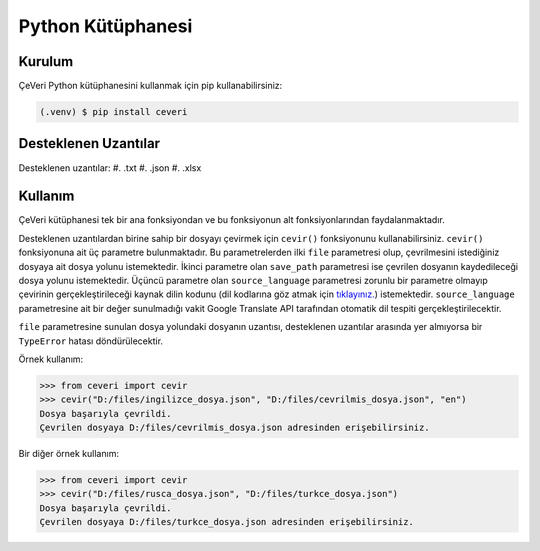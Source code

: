 Python Kütüphanesi
=====

.. _kurulum:
.. _kullanım:
.. _desteklenen uzantılar:

Kurulum
------------

ÇeVeri Python kütüphanesini kullanmak için pip kullanabilirsiniz:

.. code-block:: console

   (.venv) $ pip install ceveri


Desteklenen Uzantılar
-------------------------

Desteklenen uzantılar:
#. .txt
#. .json
#. .xlsx

Kullanım
----------------

ÇeVeri kütüphanesi tek bir ana fonksiyondan ve bu fonksiyonun alt fonksiyonlarından faydalanmaktadır.

Desteklenen uzantılardan birine sahip bir dosyayı çevirmek için ``cevir()`` fonksiyonunu kullanabilirsiniz. ``cevir()`` fonksiyonuna ait üç parametre bulunmaktadır. Bu parametrelerden ilki ``file`` parametresi olup, çevrilmesini istediğiniz dosyaya ait dosya yolunu istemektedir. İkinci parametre olan ``save_path`` parametresi ise çevrilen dosyanın kaydedileceği dosya yolunu istemektedir. Üçüncü parametre olan ``source_language`` parametresi zorunlu bir parametre olmayıp çevirinin gerçekleştirileceği kaynak dilin kodunu (dil kodlarına göz atmak için `tıklayınız. <https://cloud.google.com/translate/docs/languages>`_) istemektedir. ``source_language`` parametresine ait bir değer sunulmadığı vakit Google Translate API tarafından otomatik dil tespiti gerçekleştirilecektir.

``file`` parametresine sunulan dosya yolundaki dosyanın uzantısı, desteklenen uzantılar arasında yer almıyorsa bir ``TypeError`` hatası döndürülecektir.

Örnek kullanım:

>>> from ceveri import cevir
>>> cevir("D:/files/ingilizce_dosya.json", "D:/files/cevrilmis_dosya.json", "en")
Dosya başarıyla çevrildi.
Çevrilen dosyaya D:/files/cevrilmis_dosya.json adresinden erişebilirsiniz.

Bir diğer örnek kullanım:

>>> from ceveri import cevir
>>> cevir("D:/files/rusca_dosya.json", "D:/files/turkce_dosya.json")
Dosya başarıyla çevrildi.
Çevrilen dosyaya D:/files/turkce_dosya.json adresinden erişebilirsiniz.